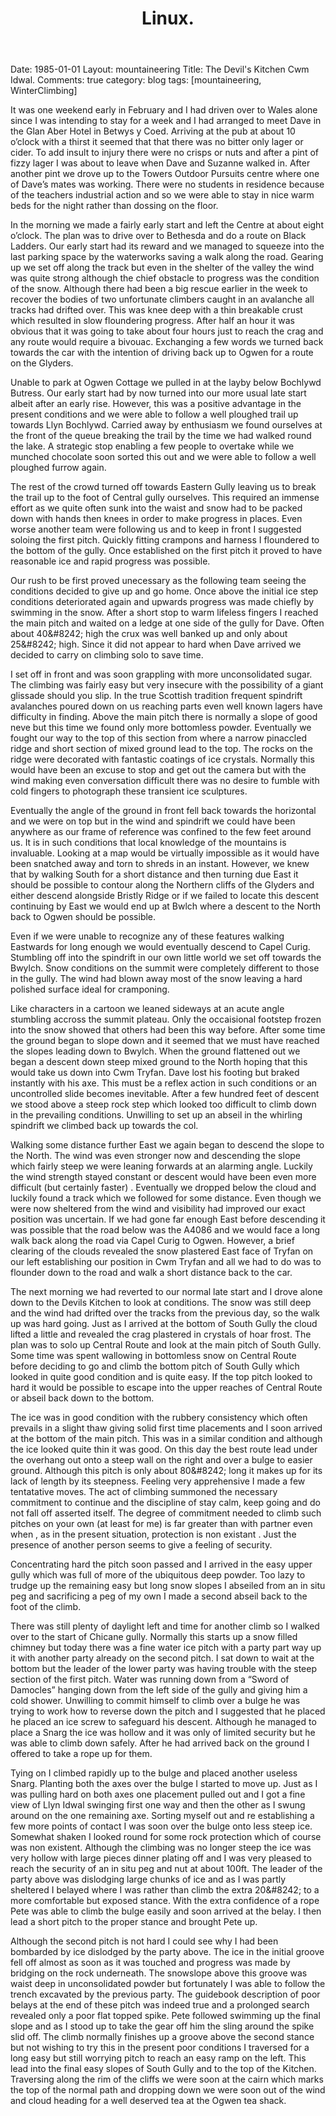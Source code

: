 #+STARTUP: showall indent
#+STARTUP: hidestars
#+OPTIONS: H:2 num:nil tags:nil toc:nil timestamps:nil
#+TITLE: Linux.
#+BEGIN_HTML

Date: 1985-01-01
Layout: mountaineering
Title: The Devil's Kitchen Cwm Idwal.
Comments: true
category: blog
tags: [mountaineering, WinterClimbing]

#+END_HTML

It was one weekend early in February and I had driven over
to Wales alone since I was intending to stay for a week and I had
arranged to meet Dave in the Glan Aber Hotel in Betwys y Coed.
Arriving at the pub at about 10 o’clock with a thirst it seemed
that that there was no bitter only lager or cider. To add insult
to injury there were no crisps or nuts and after a pint of fizzy
lager I was about to leave when Dave and Suzanne walked in. After
another pint we drove up to the Towers Outdoor Pursuits centre
where one of Dave’s mates was working. There were no students
in residence because of the teachers industrial action and so we
were able to stay in nice warm beds for the night rather than
dossing on the floor.

In the morning we made a fairly early start and left the
Centre at about eight o’clock. The plan was to drive over to
Bethesda and do a route on Black Ladders. Our early start had its
reward and we managed to squeeze into the last parking space by
the waterworks saving a walk along the road. Gearing up we set
off along the track but even in the shelter of the valley the
wind was quite strong although the chief obstacle to progress was
the condition of the snow. Although there had been a big rescue
earlier in the week to recover the bodies of two unfortunate
climbers caught in an avalanche all tracks had drifted over. This
was knee deep with a thin breakable crust which resulted in slow
floundering progress. After half an hour it was obvious that it
was going to take about four hours just to reach the crag and any
route would require a bivouac. Exchanging a few words we turned
back towards the car with the intention of driving back up to
Ogwen for a route on the Glyders.

Unable to park at Ogwen Cottage we pulled in at the layby
below Bochlywd Butress. Our early start had by now turned into
our more usual late start albeit after an early rise. However,
this was a positive advantage in the present conditions and we
were able to follow a well ploughed trail up towards Llyn
Bochlywd. Carried away by enthusiasm we found ourselves at the
front of the queue breaking the trail by the time we had walked
round the lake. A strategic stop enabling a few people to
overtake while we munched chocolate soon sorted this out and we
were able to follow a well ploughed furrow again.

The rest of the crowd turned off towards Eastern Gully leaving us to break the
trail up to the foot of Central gully ourselves. This required an
immense effort as we quite often sunk into the waist and snow had
to be packed down with hands then knees in order to make progress
in places. Even worse another team were following us and to keep
in front I suggested soloing the first pitch. Quickly fitting
crampons and harness I floundered to the bottom of the gully.
Once established on the first pitch it proved to have reasonable
ice and rapid progress was possible.

Our rush to be first proved
unecessary as the following team seeing the conditions decided to
give up and go home. Once above the initial ice step conditions
deteriorated again and upwards progress was made chiefly by
swimming in the snow. After a short stop to warm lifeless
fingers I reached the main pitch and waited on a ledge at one
side of the gully for Dave. Often about 40&#8242; high the crux was
well banked up and only about 25&#8242; high. Since it did not appear
to hard when Dave arrived we decided to carry on climbing solo to
save time.

I set off in front and was soon grappling with more
unconsolidated sugar. The climbing was fairly easy but very
insecure with the possibility of a giant glissade should you
slip. In the true Scottish tradition frequent spindrift
avalanches poured down on us reaching parts even well known
lagers have difficulty in finding. Above the main pitch there is
normally a slope of good neve but this time we found only more
bottomless powder. Eventually we fought our way to the top of
this section from where a narrow pinaccled ridge and short
section of mixed ground lead to the top. The rocks on the
ridge were decorated with fantastic coatings of ice crystals.
Normally this would have been an excuse to stop and get out the
camera but with the wind making even conversation difficult there
was no desire to fumble with cold fingers to photograph these
transient ice sculptures.

Eventually the angle of the ground in front fell back
towards the horizontal and we were on top but in the wind and
spindrift we could have been anywhere as our frame of reference
was confined to the few feet around us. It is in such conditions
that local knowledge of the mountains is invaluable. Looking at a
map would be virtually impossible as it would have been snatched
away and torn to shreds in an instant. However, we knew that by
walking South for a short distance and then turning due East it
should be possible to contour along the Northern cliffs of the
Glyders and either descend alongside Bristly Ridge or if we
failed to locate this descent continuing by East we would end up
at Bwlch where a descent to the North back to Ogwen should be
possible.

Even if we were unable to recognize any of these
features walking Eastwards for long enough we would eventually
descend to Capel Curig. Stumbling off into the spindrift in our
own little world we set off towards the Bwylch. Snow conditions
on the summit were completely different to those in the gully.
The wind had blown away most of the snow leaving a hard polished
surface ideal for cramponing.

Like characters in a cartoon we
leaned sideways at an acute angle stumbling accross the summit
plateau. Only the occaisional footstep frozen into the snow
showed that others had been this way before. After some time the
ground began to slope down and it seemed that we must have
reached the slopes leading down to Bwylch. When the ground
flattened out we began a descent down steep mixed ground to the
North hoping that this would take us down into Cwm Tryfan. Dave
lost his footing but braked instantly with his axe. This must be
a reflex action in such conditions or an uncontrolled slide
becomes inevitable. After a few hundred feet of descent we stood
above a steep rock step which looked too difficult to climb down
in the prevailing conditions. Unwilling to set up an abseil in
the whirling spindrift we climbed back up towards the col.

Walking some distance further East we again began to descend the
slope to the North. The wind was even stronger now and
descending the slope which fairly steep we were leaning forwards
at an alarming angle. Luckily the wind strength stayed constant
or descent would have been even more difficult (but certainly
faster) . Eventually we dropped below the cloud and luckily found
a track which we followed for some distance. Even though we were
now sheltered from the wind and visibility had improved our exact
position was uncertain. If we had gone far enough East before
descending it was possible that the road below was the A4086
and we would face a long walk back along the road via Capel
Curig to Ogwen. However, a brief clearing of the clouds revealed
the snow plastered East face of Tryfan on our left establishing
our position in Cwm Tryfan and all we had to do was to flounder
down to the road and walk a short distance back to the car.

The next morning we had reverted to our normal late start and I
drove alone down to the Devils Kitchen to look at conditions. The
snow was still deep and the wind had drifted over the tracks from
the previous day, so the walk up was hard going. Just as I
arrived at the bottom of South Gully the cloud lifted a little
and revealed the crag plastered in crystals of hoar frost. The
plan was to solo up Central Route and look at the main pitch of
South Gully. Some time was spent wallowing in bottomless snow on
Central Route before deciding to go and climb the bottom pitch of
South Gully which looked in quite good condition and is quite
easy. If the top pitch looked to hard it would be possible to
escape into the upper reaches of Central Route or abseil back
down to the bottom.

The ice was in good condition with the
rubbery consistency which often prevails in a slight thaw giving
solid first time placements and I soon arrived at the bottom of
the main pitch. This was in a similar condition and although the
ice looked quite thin it was good. On this day the best route
lead under the overhang out onto a steep wall on the right and
over a bulge to easier ground. Although this pitch is only about
80&#8242; long it makes up for its lack of length by its steepness.
Feeling very apprehensive I made a few tentatative moves. The act
of climbing summoned the necessary commitment to continue and
the discipline of stay calm, keep going and do not fall off
asserted itself. The degree of commitment needed to climb such
pitches on your own (at least for me) is far greater than with
partner even when , as in the present situation, protection is
non existant . Just the presence of another person seems to give
a feeling of security.

Concentrating hard the pitch soon passed
and I arrived in the easy upper gully which was full of more of
the ubiquitous deep powder. Too lazy to trudge up the remaining
easy but long snow slopes I abseiled from an in situ peg and
sacrificing a peg of my own I made a second abseil back to the
foot of the climb.

There was still plenty of daylight left and time for another
climb so I walked over to the start of Chicane gully. Normally
this starts up a snow filled chimney but today there was a fine
water ice pitch with a party part way up it with another party
already on the second pitch. I sat down to wait at the bottom but
the leader of the lower party was having trouble with the steep
section of the first pitch. Water was running down from a “Sword
of Damocles” hanging down from the left side of the gully and
giving him a cold shower. Unwilling to commit himself to climb
over a bulge he was trying to work how to reverse down the pitch
and I suggested that he placed he placed an ice screw to
safeguard his descent. Although he managed to place a Snarg the
ice was hollow and it was only of limited security but he was
able to climb down safely. After he had arrived back on the
ground I offered to take a rope up for them.

Tying on I climbed
rapidly up to the bulge and placed another useless Snarg.
Planting both the axes over the bulge I started to move up. Just
as I was pulling hard on both axes one placement pulled out and I
got a fine view of Llyn Idwal swinging first one way and then the
other as I swung around on the one remaining axe. Sorting myself
out and re establishing a few more points of contact I was soon
over the bulge onto less steep ice. Somewhat shaken I looked
round for some rock protection which of course was non existent.
Although the climbing was no longer steep the ice was very hollow
with large pieces dinner plating off and I was very pleased to
reach the security of an in situ peg and nut at about 100ft. The
leader of the party above was dislodging large chunks of ice and
as I was partly sheltered I belayed where I was rather than
climb the extra 20&#8242; to a more comfortable but exposed stance.
With the extra confidence of a rope Pete was able to climb the
bulge easily and soon arrived at the belay. I then lead a short
pitch to the proper stance and brought Pete up.

Although the second pitch is not hard I could see why I had
been bombarded by ice dislodged by the party above. The ice in
the initial groove fell off almost as soon as it was touched and
progress was made by bridging on the rock underneath. The
snowslope above this groove was waist deep in unconsolidated
powder but fortunately I was able to follow the trench excavated
by the previous party. The guidebook description of poor
belays at the end of these pitch was indeed true and a prolonged
search revealed only a poor flat topped spike. Pete followed
swimming up the final slope and as I stood up to take the gear
off him the sling around the spike slid off. The climb normally
finishes up a groove above the second stance but not wishing to
try this in the present poor conditions I traversed for a long
easy but still worrying pitch to reach an easy ramp on the left.
This lead into the final easy slopes of South Gully and to the
top of the Kitchen. Traversing along the rim of the cliffs we
were soon at the cairn which marks the top of the normal path and
dropping down we were soon out of the wind and cloud heading for
a well deserved tea at the Ogwen tea shack.
